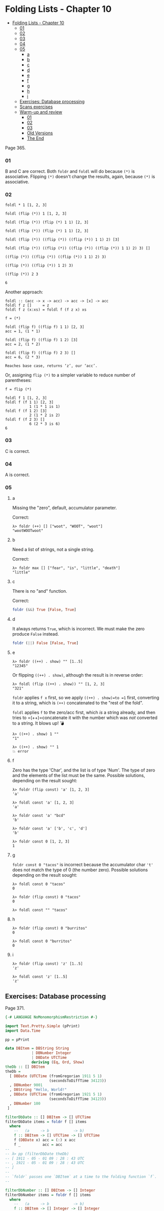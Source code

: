 * Folding Lists - Chapter 10
:PROPERTIES:
:CUSTOM_ID: folding-lists---chapter-10
:END:
- [[#folding-lists-chapter-10][Folding Lists - Chapter 10]]
  - [[#anchor-01][01]]
  - [[#anchor-02][02]]
  - [[#anchor-03][03]]
  - [[#anchor-04][04]]
  - [[#anchor-05][05]]
    - [[#a][a]]
    - [[#b][b]]
    - [[#c][c]]
    - [[#d][d]]
    - [[#e][e]]
    - [[#f][f]]
    - [[#g][g]]
    - [[#h][h]]
    - [[#i][i]]
  - [[#exercises-database-processing][Exercises: Database processing]]
  - [[#scans-exercises][Scans exercises]]
  - [[#warm-up-and-review][Warm-up and review]]
    - [[#anchor-01-1][01]]
    - [[#anchor-02-1][02]]
    - [[#anchor-03-1][03]]
    - [[#old-versions][Old Versions]]
    - [[#the-end][The End]]

Page 365.

*** 01
:PROPERTIES:
:CUSTOM_ID: section
:END:
B and C are correct. Both =foldr= and =foldl= will do because =(*)= is
associative. Flipping =(*)= doesn't change the results, again, because
=(*)= is associative.

*** 02
:PROPERTIES:
:CUSTOM_ID: section-1
:END:
#+begin_example
foldl * 1 [1, 2, 3]

foldl (flip (*)) 1 [1, 2, 3]

foldl (flip (*)) (flip (*) 1 1) [2, 3]

foldl (flip (*)) (flip (*) 1 1) [2, 3]

foldl (flip (*)) ((flip (*)) ((flip (*)) 1 1) 2) [3]

foldl (flip (*)) ((flip (*)) ((flip (*)) ((flip (*)) 1 1) 2) 3) []

((flip (*)) ((flip (*)) ((flip (*)) 1 1) 2) 3)

((flip (*)) ((flip (*)) 1 2) 3)

((flip (*)) 2 3

6
#+end_example

Another approach:

#+begin_example
foldl :: (acc -> x -> acc) -> acc -> [x] -> acc
foldl f z []     = z
foldl f z (x:xs) = foldl f (f z x) xs

f = (*)

foldl (flip f) ((flip f) 1 1) [2, 3]
acc = 1, (1 * 1)

foldl (flip f) ((flip f) 1 2) [3]
acc = 2, (1 * 2)

foldl (flip f) ((flip f) 2 3) []
acc = 6, (2 * 3)

Reaches base case, returns ‘z’, our ‘acc’.
#+end_example

Or, assigning =flip (*)= to a simpler variable to reduce number of
parentheses:

#+begin_example
f = flip (*)

foldl f 1 [1, 2, 3]
foldl f (f 1 1) [2, 3]
           1 (1 * 1 is 1)
foldl f (f 1 2) [3]
           2 (1 * 2 is 2)
foldl f (f 2 3) []
           6 (2 * 3 is 6)
6
#+end_example

*** 03
:PROPERTIES:
:CUSTOM_ID: section-2
:END:
C is correct.

*** 04
:PROPERTIES:
:CUSTOM_ID: section-3
:END:
A is correct.

*** 05
:PROPERTIES:
:CUSTOM_ID: section-4
:END:
**** a
:PROPERTIES:
:CUSTOM_ID: a
:END:
Missing the "zero", default, accumulator parameter.

Correct:

#+begin_src ghci
λ> foldr (++) [] ["woot", "WOOT", "woot"]
"wootWOOTwoot"
#+end_src

**** b
:PROPERTIES:
:CUSTOM_ID: b
:END:
Need a list of strings, not a single string.

Correct:

#+begin_src ghci
λ> foldr max [] ["fear", "is", "little", "death"]
"little"
#+end_src

**** c
:PROPERTIES:
:CUSTOM_ID: c
:END:
There is no "and" function.

Correct:

#+begin_src haskell
foldr (&&) True [False, True]
#+end_src

**** d
:PROPERTIES:
:CUSTOM_ID: d
:END:
It always returns =True=, which is incorrect. We must make the zero
produce =False= instead.

#+begin_src haskell
foldr (||) False [False, True]
#+end_src

**** e
:PROPERTIES:
:CUSTOM_ID: e
:END:
#+begin_src ghci
λ> foldr ((++) . show) "" [1..5]
"12345"
#+end_src

Or flipping =((++) . show)=, although the result is in reverse order:

#+begin_src ghci
λ> foldl (flip ((++) . show)) "" [1, 2, 3]
"321"
#+end_src

=foldr= applies =f x= first, so we apply =((++) . show)=to =1= first,
converting it to a string, which is =(++)= concatenated to the "rest of
the fold".

=foldl= applies =f= to the zero/acc first, which /is/ a string already,
and then tries to =(++)=concatenate it with the number which was /not/
converted to a string. It blows up! 💣

#+begin_example
λ> ((++) . show) 1 ""
"1"

λ> ((++) . show) "" 1
💥 error
#+end_example

**** f
:PROPERTIES:
:CUSTOM_ID: f
:END:
Zero has the type 'Char', and the list is of type 'Num'. The type of
zero and the elements of the list must be the same. Possible solutions,
depending on the result sought:

#+begin_src ghci
λ> foldr (flip const) 'a' [1, 2, 3]
'a'

λ> foldl const 'a' [1, 2, 3]
'a'

λ> foldr const 'a' "bcd"
'b'

λ> foldr const 'a' ['b', 'c', 'd']
'b'

λ> foldr const 0 [1, 2, 3]
1
#+end_src

**** g
:PROPERTIES:
:CUSTOM_ID: g
:END:
=foldr const 0 "tacos"= is incorrect because the accumulator char ='t'=
does not match the type of 0 (the number zero). Possible solutions
depending on the result sought:

#+begin_src ghci
λ> foldl const 0 "tacos"
0

λ> foldr (flip const) 0 "tacos"
0

λ> foldl const "" "tacos"
#+end_src

**** h
:PROPERTIES:
:CUSTOM_ID: h
:END:
#+begin_src ghci
λ> foldr (flip const) 0 "burritos"
0

λ> foldl const 0 "burritos"
0
#+end_src

**** i
:PROPERTIES:
:CUSTOM_ID: i
:END:
#+begin_src ghci
λ> foldr (flip const) 'z' [1..5]
'z'

λ> foldl const 'z' [1..5]
'z'
#+end_src

** Exercises: Database processing
:PROPERTIES:
:CUSTOM_ID: exercises-database-processing
:END:
Page 371.

#+begin_src haskell
{-# LANGUAGE NoMonomorphismRestriction #-}

import Text.Pretty.Simple (pPrint)
import Data.Time

pp = pPrint

data DBItem = DBString String
            | DBNumber Integer
            | DBDate UTCTime
            deriving (Eq, Ord, Show)
theDb :: [] DBItem
theDb =
  [ DBDate (UTCTime (fromGregorian 1911 5 1)
                    (secondsToDiffTime 34123))
  , DBNumber 9001
  , DBString "Hello, World!"
  , DBDate (UTCTime (fromGregorian 1921 5 1)
                    (secondsToDiffTime 34123))
  , DBNumber 100
 ]

filterDbDate :: [] DBItem -> [] UTCTime
filterDbDate items = foldr f [] items
  where
    --   (a     -> b           -> b)
    f :: DBItem -> [] UTCTime -> [] UTCTime
    f (DBDate x) acc = (:) x acc
    f _          acc = acc
--
-- λ> pp (filterDbDate theDb)
-- [ 1911 - 05 - 01 09 : 28 : 43 UTC
-- , 1921 - 05 - 01 09 : 28 : 43 UTC
-- ]
--
-- `foldr` passes one `DBItem` at a time to the folding function `f`.
--

filterDbNumber :: [] DBItem -> [] Integer
filterDbNumber items = foldr f [] items
  where
    --   (a     -> b           -> b)
    f :: DBItem -> [] Integer -> [] Integer
    f (DBNumber n) nums = (:) n nums
    f _            nums = nums
--
-- λ> pp $ filterDbNumber theDb
-- [ 9001 ]
--
-- `foldr` passes one `DBItem` at a time to the folding function `f`.
--
-- So, we can't return a `[] DBNumber`. We use it to pattern match on the
-- item, but since `DBNumber` is a data constructor (and not a type), we can't
-- use it in type signatures. Pattern matching is for runtime data.
--


mostRecent :: [] DBItem -> UTCTime
mostRecent items = maximum $ filterDbDate items

leastRecent :: [] DBItem -> UTCTime
leastRecent items = minimum $ filterDbDate items

sumDbNumbers :: [DBItem] -> Integer
sumDbNumbers = sum . filterDbNumber

avgDbNums :: [DBItem] -> Double
avgDbNums items = total / count
  where
    count :: Double
    count = fromIntegral . length . filterDbNumber $ items
    total :: Double
    total = fromIntegral . sumDbNumbers $ items
#+end_src

** Scans exercises
:PROPERTIES:
:CUSTOM_ID: scans-exercises
:END:
Page 378.

#+begin_src haskell
myScanl :: (a -> b -> a) -> a -> [b] -> [a]
myScanl f q ls =
  q : (case ls of
         [] -> []
         x:xs -> myScanl f (f q x) xs)


res1 = myScanl (+) 1 [1..3]


fib :: Word -> Word
fib 0 = 0
fib 1 = 1
fib n = fib (n - 1) + fib (n - 2)


fibs :: [Word]
fibs = 1 : myScanl (+) 1 fibs


fibsN :: Int -> Word
fibsN n = fibs !! n


fibs20first :: [Word]
fibs20first = take 20 fibs

fibs20 :: [Word]
fibs20 = take 20 $ 1 : myScanl (+) 1 fibs20

fibsLT100 :: [Word]
fibsLT100 = takeWhile (< 100) fibs

fact :: Word -> Word
fact 0 = 1
fact n = n * fact (n - 1)


facts :: [Word]
facts = myScanl (*) 1 [1..]

factN :: Int -> Word
factN n = facts !! n
#+end_src

** Warm-up and review
:PROPERTIES:
:CUSTOM_ID: warm-up-and-review
:END:
Page 378.

*** 01
:PROPERTIES:
:CUSTOM_ID: section-5
:END:
#+begin_src haskell
stops :: [Char]
stops = "pbtdkg"

vowels :: [Char]
vowels = "aeiou"

-- Produces all possible three-tuples of stop-vowel-stop combinations.
allCombs :: [Char] -> [Char] -> [(Char, Char, Char)]
allCombs ss vs = [(s, v, s) | s <- ss, v <- vs]

-- Checks whether a tuple starts with the given letter.
startsWith :: Char -> (Char, Char, Char) -> Bool
startsWith c (e, _, _) = c == e

startsWithAorP :: (Char, Char, Char) -> Bool
startsWithAorP (x, _, _) = x == 'a' || x == 'p'

nouns :: [[Char]]
nouns = ["jedi", "padawan", "kitten"]

verbs :: [[Char]]
verbs = ["fight", "run", "meow"]

mkNounVerbNoun :: [[Char]] -> [[Char]] -> [([Char], [Char], [Char])]
mkNounVerbNoun ns vs = [(n, v, n) | n <- ns, v <- vs]
#+end_src

*** 02
:PROPERTIES:
:CUSTOM_ID: section-6
:END:
Finds the average of the length of the words in the input string.

*** 03
:PROPERTIES:
:CUSTOM_ID: section-7
:END:
#+begin_src haskell
-- Using ‘where’.
avgWordLen :: [Char] -> Double
avgWordLen str = (/) numWordChars lenWords
  where
    numWordChars = fromIntegral $ sum (map length (words str))
    lenWords     = fromIntegral $ length (words str)

-- Using ‘let’.
avgWordLen :: [Char] -> Double
avgWordLen str =
  let
    numWordChars = fromIntegral $ sum (map length (words str))
    lenWords     = fromIntegral $ length (words str)
  in
    (/) numWordChars lenWords

--
-- Version I come up during 2021 studies of this book.
--
avgWordLen :: String -> Double
avgWordLen s = (/) numChars numWords
  where
    numChars :: Double
    numChars = fromIntegral $ sum $ map length $ words s
    numWords :: Double
    numWords = fromIntegral $ length $ words s
--
-- λ> avgWordLen "The force is strong with this one. Most impressive!"
-- 4.777777777777778
--
#+end_src

| ### Old Versions                                 |
|--------------------------------------------------|
| -- λ> squinshMap (flip (:) []) [1..3] -- [1,2,3] |

squinshMap' :: (a -> [[#b][b]]) -> [[#a][a]] -> [[#b][b]] squinshMap' f
= foldr ((++) . f) []

squinshAgain :: [[[#a][a]]] -> [[#a][a]] squinshAgain = squinshMap id

myMaximumBy :: (a -> a -> Ordering) -> [[#a][a]] -> a myMaximumBy p xs =
foldr (\x acc -> if p x acc == GT then x else acc) (last xs) xs

myMininumBy :: (a -> a -> Ordering) -> [[#a][a]] -> a myMininumBy p xs =
foldr (\x acc -> if p x acc == LT then x else acc) (last xs) xs ```

*** The End
:PROPERTIES:
:CUSTOM_ID: the-end
:END:
